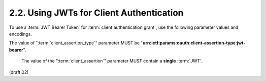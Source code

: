 2.2.  Using JWTs for Client Authentication
------------------------------------------------------------

To use a :term:`JWT Bearer Token` for :term:`client authentication grant`, 
use the following parameter values and encodings.

The value of ":term:`client_assertion_type`" parameter MUST be
"**urn:ietf:params:oauth:client-assertion-type:jwt-bearer**".

 The value of the ":term:`client_assertion`" parameter MUST contain a **single** :term:`JWT`.

(draft 02)

